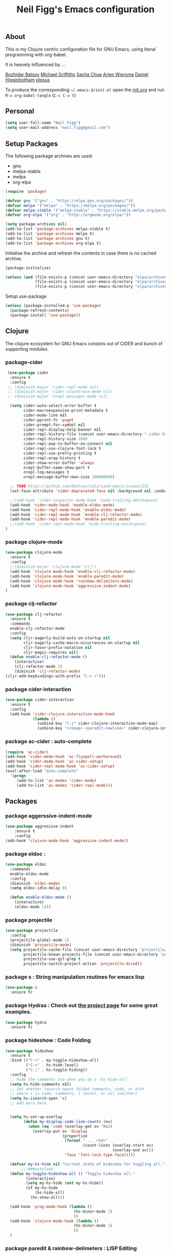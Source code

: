 #+TITLE: Neil Figg's Emacs configuration
#+OPTIONS: toc:4 h:4
#+PROPERTY: header-args :tangle yes

** About
This is my Clojure centric configuration file for GNU Emacs, using literal programming with org-babel.

It is heavely influenced by ...

[[https://github.com/bbatsov/emacs.d/blob/master/init.el][Bozhidar Batsov]]
[[https://github.com/cichli/dotfiles/blob/master/.emacs.d/init.el][Michael Griffiths]]
[[https://raw.githubusercontent.com/sachac/.emacs.d/gh-pages/Sacha.org][Sacha Chua]]
[[https://github.com/credmp/emacs-config][Arjen Wiersma]]
[[https://github.com/flyingmachine/emacs-for-clojure/][Daniel Higginbotham]]
[[https://github.com/plexus/.emacs.d][plexus]]

To produce the corresponding =~/.emacs.d/init.el= open the [[https://github.com/neilfigg/.emacs.d][init.org]] and run =M-x org-babel-tangle= (=C-c C-v t=)

** Personal
#+BEGIN_SRC emacs-lisp :tangle yes
  (setq user-full-name "Neil Figg")
  (setq user-mail-address "neil.figg@gmail.com")
#+END_SRC

** Setup Packages

The following package archives are used:

 - gnu
 - melpa-stable
 - melpa
 - org-elpa

#+BEGIN_SRC emacs-lisp :tangle yes
  (require 'package)
#+END_SRC

#+BEGIN_SRC emacs-lisp :tangle yes
  (defvar gnu '("gnu" . "https://elpa.gnu.org/packages/"))
  (defvar melpa '("melpa" . "https://melpa.org/packages/"))
  (defvar melpa-stable '("melpa-stable" . "https://stable.melpa.org/packages/"))
  (defvar org-elpa '("org" . "http://orgmode.org/elpa/"))

  (setq package-archives nil)
  (add-to-list 'package-archives melpa-stable t)
  (add-to-list 'package-archives melpa t)
  (add-to-list 'package-archives gnu t)
  (add-to-list 'package-archives org-elpa t)
#+end_src

Initialise the archive and refresh the contents in case there is no cached archive.

#+BEGIN_SRC emacs-lisp :tangle yes
  (package-initialize)

  (unless (and (file-exists-p (concat user-emacs-directory "elpa/archives/gnu"))
               (file-exists-p (concat user-emacs-directory "elpa/archives/melpa"))
               (file-exists-p (concat user-emacs-directory "elpa/archives/melpa-stable"))))
#+END_SRC

 Setup use-package

#+BEGIN_SRC emacs-lisp :tangle yes
(unless (package-installed-p 'use-package)
  (package-refresh-contents)
  (package-install 'use-package))
#+end_src

** Clojure

The clojure ecosystem for GNU Emacs consists out of CIDER and bunch of
supporting modules.

*** package-cider
#+BEGIN_SRC emacs-lisp :tangle yes
 (use-package cider
  :ensure t
  :config
 ;; (diminish-major 'cider-repl-mode nil)
 ;; (diminish-major 'cider-stacktrace-mode nil)
 ;; (diminish-major 'nrepl-messages-mode nil)

  (setq cider-auto-select-error-buffer t
        cider-macroexpansion-print-metadata t
        cider-mode-line nil
        cider-pprint-fn 'puget
        cider-prompt-for-symbol nil
        cider-repl-display-help-banner nil
        cider-repl-history-file (concat user-emacs-directory ".cider-history")
        cider-repl-history-size 1000
        cider-repl-pop-to-buffer-on-connect nil
        cider-repl-use-clojure-font-lock t
        cider-repl-use-pretty-printing t
        cider-repl-wrap-history t
        cider-show-error-buffer 'always
        nrepl-buffer-name-show-port t
        nrepl-log-messages t
        nrepl-message-buffer-max-size 100000000)

  ;; TODO https://github.com/bbatsov/solarized-emacs/issues/231
  (set-face-attribute 'cider-deprecated-face nil :background nil :underline "light goldenrod")

  ;;(add-hook 'cider-inspector-mode-hook 'hide-trailing-whitespace)
  (add-hook 'cider-mode-hook 'enable-eldoc-mode)
  (add-hook 'cider-repl-mode-hook 'enable-eldoc-mode)
  (add-hook 'cider-repl-mode-hook 'enable-clj-refactor-mode)
  (add-hook 'cider-repl-mode-hook 'enable-paredit-mode)
  ;;(add-hook 'cider-repl-mode-hook 'hide-trailing-whitespace)
)

#+end_src

*** package clojure-mode
#+BEGIN_SRC emacs-lisp :tangle yes
(use-package clojure-mode
  :ensure t
  :config
  ;;(diminish-major 'clojure-mode "clj")
  (add-hook 'clojure-mode-hook 'enable-clj-refactor-mode)
  (add-hook 'clojure-mode-hook 'enable-paredit-mode)
  (add-hook 'clojure-mode-hook 'rainbow-delimiters-mode)
  (add-hook 'clojure-mode-hook 'aggressive-indent-mode)
)
#+end_src

*** package clj-refactor
#+BEGIN_SRC emacs-lisp :tangle yes
(use-package clj-refactor
  :ensure t
  :commands
  enable-clj-refactor-mode
  :config
  (setq cljr-eagerly-build-asts-on-startup nil
        cljr-eagerly-cache-macro-occurrences-on-startup nil
        cljr-favor-prefix-notation nil
        cljr-magic-requires nil)
  (defun enable-clj-refactor-mode ()
    (interactive)
    (clj-refactor-mode 1)
    (diminish 'clj-refactor-mode)
(cljr-add-keybindings-with-prefix "C-c r")))
#+end_src

*** package cider-interaction
#+BEGIN_SRC emacs-lisp :tangle no
(use-package cider-interaction
  :ensure t
  :config
  (add-hook 'cider-clojure-interaction-mode-hook
            (lambda ()
              (unbind-key "C-j" cider-clojure-interaction-mode-map)
              (unbind-key "<remap> <paredit-newline>" cider-clojure-interaction-mode-map))))
#+end_src

*** package ac-cider : auto-complete
#+BEGIN_SRC emacs-lisp :tangle no
(require 'ac-cider)
(add-hook 'cider-mode-hook 'ac-flyspell-workaround)
(add-hook 'cider-mode-hook 'ac-cider-setup)
(add-hook 'cider-repl-mode-hook 'ac-cider-setup)
(eval-after-load "auto-complete"
  '(progn
     (add-to-list 'ac-modes 'cider-mode)
     (add-to-list 'ac-modes 'cider-repl-mode)))
#+end_src

** Packages
*** package aggerssive-indent-mode
#+BEGIN_SRC emacs-lisp :tangle yes
(use-package aggressive-indent
    :ensure t
    :config
(add-hook 'clojure-mode-hook 'aggressive-indent-mode))
#+END_SRC

*** package eldoc :
#+BEGIN_SRC emacs-lisp :tangle yes
(use-package eldoc
  :commands
  enable-eldoc-mode
  :config
  (diminish 'eldoc-mode)
  (setq eldoc-idle-delay 0)

  (defun enable-eldoc-mode ()
    (interactive)
    (eldoc-mode 1)))
#+END_SRC

*** package projectile
#+BEGIN_SRC emacs-lisp :tangle yes
(use-package projectile
  :config
  (projectile-global-mode 1)
  (diminish 'projectile-mode)
  (setq projectile-cache-file (concat user-emacs-directory "projectile/cache")
        projectile-known-projects-file (concat user-emacs-directory "projectile/bookmarks.eld")
        projectile-use-git-grep t
        projectile-switch-project-action 'projectile-dired))
#+END_SRC
*** package s : String manipulation routines for emacs lisp
#+BEGIN_SRC emacs-lisp :tangle yes
  (use-package s
    :ensure t)
#+END_SRC

*** package Hydras : Check out [[https://github.com/abo-abo/hydra][the project page]] for some great examples.
#+BEGIN_SRC emacs-lisp :tangle yes
  (use-package hydra
    :ensure t)
#+END_SRC

*** package hideshow : Code Folding
#+BEGIN_SRC emacs-lisp :tangle yes
  (use-package hideshow
    :ensure t
    :bind (("C->" . my-toggle-hideshow-all)
           ("C-<" . hs-hide-level)
           ("C-;" . hs-toggle-hiding))
    :config
    ;; Hide the comments too when you do a 'hs-hide-all'
    (setq hs-hide-comments nil)
    ;; Set whether isearch opens folded comments, code, or both
    ;; where x is code, comments, t (both), or nil (neither)
    (setq hs-isearch-open 'x)
    ;; Add more here


    (setq hs-set-up-overlay
          (defun my-display-code-line-counts (ov)
            (when (eq 'code (overlay-get ov 'hs))
              (overlay-put ov 'display
                           (propertize
                            (format " ... <%d>"
                                    (count-lines (overlay-start ov)
                                                 (overlay-end ov)))
                            'face 'font-lock-type-face)))))

    (defvar my-hs-hide nil "Current state of hideshow for toggling all.")
         ;;;###autoload
    (defun my-toggle-hideshow-all () "Toggle hideshow all."
           (interactive)
           (setq my-hs-hide (not my-hs-hide))
           (if my-hs-hide
               (hs-hide-all)
             (hs-show-all)))

    (add-hook 'prog-mode-hook (lambda ()
                                (hs-minor-mode 1)
                                ))
    (add-hook 'clojure-mode-hook (lambda ()
                                (hs-minor-mode 1)
                                ))
    )
#+END_SRC

*** package paredit & rainbow-delimeters : LISP Editing
#+BEGIN_SRC emacs-lisp :tangle yes
  (use-package paredit
    :ensure t
   ;; :diminish paredit-mode
    :config
    (add-hook 'emacs-lisp-mode-hook       #'enable-paredit-mode)
    (add-hook 'eval-expression-minibuffer-setup-hook #'enable-paredit-mode)
    (add-hook 'ielm-mode-hook             #'enable-paredit-mode)
    (add-hook 'lisp-mode-hook             #'enable-paredit-mode)
    (add-hook 'lisp-interaction-mode-hook #'enable-paredit-mode)
    (add-hook 'scheme-mode-hook           #'enable-paredit-mode)
    :bind (("C-c d" . paredit-forward-down))
    )

  ;; Ensure paredit is used EVERYWHERE!
  (use-package paredit-everywhere
    :ensure t
    :diminish paredit-everywhere-mode
    :config
    (add-hook 'prog-mode-hook #'paredit-everywhere-mode))

  (use-package highlight-parentheses
    :ensure t
    :diminish highlight-parentheses-mode
    :config
    (add-hook 'emacs-lisp-mode-hook
              (lambda()
                (highlight-parentheses-mode)
                )))

  (use-package rainbow-delimiters
    :ensure t
    :config
    (add-hook 'lisp-mode-hook
              (lambda()
                (rainbow-delimiters-mode)
                )))

  (global-highlight-parentheses-mode)
#+END_SRC

*** package yasnippets : Snippets
#+BEGIN_SRC emacs-lisp :tangle no
  (use-package yasnippet
    :ensure t
    :diminish yas
    :config
    (yas/global-mode 1)
    (add-to-list 'yas-snippet-dirs (concat user-emacs-directory "snippets")))

  (use-package clojure-snippets
    :ensure t)
#+END_SRC

*** package company : Auto completion
#+BEGIN_SRC emacs-lisp :tangle yes
  (use-package company
  :config
  (global-company-mode 1)
  (diminish 'company-mode)
  (setq company-idle-delay nil
        company-minimum-prefix-length 0
        company-selection-wrap-around t
        company-tooltip-align-annotations t
        company-tooltip-limit 16
        company-require-match nil)
  (bind-key "C-q" #'company-show-doc-buffer company-active-map)
  :bind
(("C-<tab>" . company-complete)))
#+END_SRC
*** package magit
#+BEGIN_SRC emacs-lisp :tangle yes
  (use-package magit
    :config
    (global-set-key (kbd "C-c m") 'magit-status))

  (defun iwb ()
    "indent whole buffer"
    (interactive)
    (delete-trailing-whitespace)
    (indent-region (point-min) (point-max) nil)
    (untabify (point-min) (point-max)))

  (global-set-key (kbd "C-c n") 'iwb)

  (electric-pair-mode t)
#+end_src

*** package restclient : REST support
#+BEGIN_SRC emacs-lisp :tangle yes
  (use-package restclient
    :ensure t)
#+END_SRC

*** project-shells : multiple shells
#+BEGIN_SRC emacs-lisp :tangle yes
  (use-package project-shells
    :ensure t
    :config
  (global-project-shells-mode)
  (setf project-shells-setup
 `(("redplan" .
    (("0" .
      ("build" "~/data/projects/redplan"))
     ("9" .
      ("files" "~/data/data/files"))
     ("8" .
      ("redplan" "~/data/projects/redplan")))))))
#+END_SRC
*** package dash
#+BEGIN_SRC emacs-lisp :tangle yes
  (use-package dash
    :ensure t)
#+END_SRC

*** package bm - Bookmarks for quickly jumping around files

#+BEGIN_SRC emacs-lisp :tangle yes
(use-package bm
    :ensure t
    :bind (("C-c =" . bm-toggle)
           ("C-c [" . bm-previous)
           ("C-c ]" . bm-next)))
#+END_SRC

*** package swiper ivy counsel
#+BEGIN_SRC emacs-lisp :tangle yes
  (use-package counsel
    :ensure t
    :bind
    (("M-x" . counsel-M-x)
     ("M-y" . counsel-yank-pop)
     :map ivy-minibuffer-map
     ("M-y" . ivy-next-line)))

   (use-package swiper
     :pin melpa-stable
     :diminish ivy-mode
     :ensure t
     :bind*
     (("C-s" . swiper)
      ("C-c C-r" . ivy-resume)
      ("C-x C-f" . counsel-find-file)
      ("C-c h f" . counsel-describe-function)
      ("C-c h v" . counsel-describe-variable)
      ("C-c i u" . counsel-unicode-char)
      ("M-i" . counsel-imenu)
      ("C-c g" . counsel-git)
      ("C-c j" . counsel-git-grep)
      ("C-c k" . counsel-ag)
      ("C-c l" . scounsel-locate))
     :config
     (progn
       (ivy-mode 1)
       (setq ivy-use-virtual-buffers t)
       (setq ivy-display-style 'fancy)
       (define-key read-expression-map (kbd "C-r") #'counsel-expression-history)
       (ivy-set-actions
        'counsel-find-file
        '(("d" (lambda (x) (delete-file (expand-file-name x)))
           "delete"
           )))
       (ivy-set-actions
        'ivy-switch-buffer
        '(("k"
           (lambda (x)
             (kill-buffer x)
             (ivy--reset-state ivy-last))
           "kill")
          ("j"
           ivy--switch-buffer-other-window-action
           "other window")))))

  (use-package counsel-projectile
    :ensure t
    :config
    (counsel-projectile-on))

  (use-package ivy-hydra :ensure t)
#+END_SRC
*** package which-key
#+BEGIN_SRC emacs-lisp :tangle yes
  (use-package which-key
    :ensure t
    :diminish which-key-mode
    :config
    (which-key-mode))
#+END_SRC
*** package ace-window ace-jump-mode
#+BEGIN_SRC emacs-lisp :tangle yes
  (use-package ace-window
    :ensure t
    :config
    (global-set-key (kbd "C-x o") 'ace-window))

  (use-package ace-jump-mode
    :ensure t
    :config
    (define-key global-map (kbd "C-c SPC") 'ace-jump-mode))
#+end_src
** Functions
*** fn Ask for y/n instead of yes/no.
#+BEGIN_SRC emacs-lisp :tangle yes
(fset 'yes-or-no-p 'y-or-n-p)
#+END_SRC
*** fn highlight the current line
#+BEGIN_SRC emacs-lisp :tangle yes
(global-hl-line-mode +1)
#+END_SRC
*** fn expand region
#+BEGIN_SRC emacs-lisp :tangle yes
(use-package expand-region
  :ensure t
  :bind ("C-=" . er/expand-region))
#+END_SRC
*** fn Kill the current buffer [[http://pragmaticemacs.com/emacs/dont-kill-buffer-kill-this-buffer-instead/][Pragmatic Emacs]]
#+BEGIN_SRC emacs-lisp :tangle yes
(global-set-key (kbd "C-x k") 'kill-this-buffer)
#+end_src
*** fn Kill all the buffers (see if projectile does this)
#+BEGIN_SRC emacs-lisp :tangle yes
  (defun nuke-all-buffers ()
    (interactive)
    (mapcar 'kill-buffer (buffer-list))
    (delete-other-windows))
#+END_SRC
*** fn show or hide menu-bar tool-bar scroll-bar blinking cursor
#+BEGIN_SRC emacs-lisp :tangle yes
  (blink-cursor-mode -1)
  (menu-bar-mode 1)
  (tool-bar-mode -1)
  (scroll-bar-mode -1)
#+end_src
*** fn mouse wheel scrolling
#+BEGIN_SRC emacs-lisp :tangle yes
(setq mouse-wheel-scroll-amount '(1 ((shift) . 1) ((control) . nil)))
(setq mouse-wheel-progressive-speed nil)
#+end_src
*** fn deleting files
#+BEGIN_SRC emacs-lisp :tangle yes
 (setq delete-by-moving-to-trash t
          trash-directory "~/.Trash/emacs")
#+end_src
*** fn don't open files from the workspace in a new frame
#+BEGIN_SRC emacs-lisp :tangle yes
  (setq ns-pop-up-frames nil)
#+end_src
*** fn inhibit-startup-message
#+BEGIN_SRC emacs-lisp :tangle yes
  (setq inhibit-startup-message t)
#+end_src

*** fn show line numbers
#+BEGIN_SRC emacs-lisp :tangle yes
  (global-linum-mode)
#+end_src
*** fn display line and columns numbers
#+BEGIN_SRC emacs-lisp :tangle yes
(line-number-mode t)
(column-number-mode t)
(size-indication-mode t)
#+end_src

*** fn live coding
#+BEGIN_SRC emacs-lisp :tangle yes
  (use-package command-log-mode
    :ensure t)

  (defun live-coding ()
    (interactive)
    (set-face-attribute 'default nil :font "Hack-20")
    (add-hook 'prog-mode-hook 'command-log-mode)
    ;;(add-hook 'prog-mode-hook (lambda () (focus-mode 1)))
    )
#+END_SRC

*** fn delete region with keypress
#+BEGIN_SRC emacs-lisp :tangle yes
(delete-selection-mode t)
#+END_SRC

*** fn Newline at end of file
#+BEGIN_SRC emacs-lisp :tangle yes
(setq require-final-newline t)
#+END_SRC

*** fn org indent after load
#+BEGIN_SRC emacs-lisp :tangle yes
   (eval-after-load "org-indent" '(diminish 'org-indent-mode))
#+END_SRC

*** fn turn off the bell
#+BEGIN_SRC emacs-lisp :tangle yes
  (defun my-bell-function ())

  (setq ring-bell-function 'my-bell-function)
  (setq visible-bell nil)
#+END_SRC

*** fn wrap text around when in text-modes. Also enable flyspell to catch nasty writing errors.
#+BEGIN_SRC emacs-lisp :tangle yes
  (dolist (hook '(text-mode-hook))
    (add-hook hook (lambda ()
                     (flyspell-mode 1)
                     (visual-line-mode 1)
                     )))
#+END_SRC

*** fn global-prettify-symbols-mode
#+BEGIN_SRC emacs-lisp :tangle yes
  (global-prettify-symbols-mode 1)
#+END_SRC

*** fn cider-hydra Retrieve the Cider-Hydra package from [[https://github.com/clojure-emacs/cider-hydra/blob/master/cider-hydra.el][GitHub]].
#+BEGIN_SRC emacs-lisp :tangle no
;; #+BEGIN_SRC shell :exports none
  wget https://raw.githubusercontent.com/clojure-emacs/cider-hydra/master/cider-hydra.el
#+END_SRC

#+BEGIN_SRC emacs-lisp :tangle no
  (load-library (concat user-emacs-directory "cider-hydra.el"))
  (require 'cider-hydra)
#+END_SRC

*** fn desktop-save-mode
#+BEGIN_SRC emacs-lisp :tangle no
(desktop-save-mode 1)
#+END_SRC

*** Allow pasting selection outside of Emacs
#+BEGIN_SRC emacs-lisp :tangle yes
(setq x-select-enable-clipboard t)
#+END_SRC

*** Auto refresh buffers
#+BEGIN_SRC emacs-lisp :tangle yes
(global-auto-revert-mode 1)
#+END_SRC

*** Also auto refresh dired, but be quiet about it
#+BEGIN_SRC emacs-lisp :tangle yes
(setq global-auto-revert-non-file-buffers t)
(setq auto-revert-verbose nil)
#+END_SRC

*** Lines should be 80 characters wide, not 72
#+BEGIN_SRC emacs-lisp :tangle yes
(setq fill-column 80)
(set-default 'fill-column 80)
#+END_SRC

*** Never insert tabs
#+BEGIN_SRC emacs-lisp :tangle yes
(set-default 'indent-tabs-mode nil)
#+END_SRC

*** Show me empty lines after buffer end
#+BEGIN_SRC emacs-lisp :tangle yes
(set-default 'indicate-empty-lines t)
#+END_SRC

*** Add parts of each file's directory to the buffer name if not unique
#+BEGIN_SRC emacs-lisp :tangle yes
(require 'uniquify)
(setq uniquify-buffer-name-style 'forward)
#+END_SRC

** Themes
*** setup
#+BEGIN_SRC emacs-lisp :tangle yes
(add-to-list 'custom-theme-load-path "~/.emacs.d/themes")
(add-to-list 'load-path "~/.emacs.d/themes")
#+END_SRC
*** solarised
This is manually installed. You can find the theme [[https://github.com/bbatsov/solarized-emacs][here]]

#+BEGIN_SRC emacs-lisp :tangle yes
(load-theme 'solarized-dark t)
#+END_SRC
*** doom-one
This is manually installed. You can find the theme [[https://github.com/hlissner/emacs-doom-theme][here]]

#+BEGIN_SRC emacs-lisp :tangle no
;;; Settings (defaults)
(setq doom-enable-bold t    ; if nil, bolding are universally disabled
      doom-enable-italic t  ; if nil, italics are universally disabled

      ;; doom-one specific settings
      doom-one-brighter-modeline nil
      doom-one-brighter-comments nil)

;; Load the theme (doom-one, doom-dark, etc.)
(load-theme 'doom-one t)

;;; OPTIONAL
;; brighter source buffers (that represent files)
(add-hook 'find-file-hook 'doom-buffer-mode-maybe)
;; ...if you use auto-revert-mode
(add-hook 'after-revert-hook 'doom-buffer-mode-maybe)
;; And you can brighten other buffers (unconditionally) with:
(add-hook 'ediff-prepare-buffer-hook 'doom-buffer-mode)

;; brighter minibuffer when active
(add-hook 'minibuffer-setup-hook 'doom-brighten-minibuffer)

;; Enable custom neotree theme
(doom-themes-neotree-config)  ; all-the-icons fonts must be installed!

;; Enable nlinum line highlighting
(doom-themes-nlinum-config)   ; requires nlinum and hl-line-mode

;; Necessary for org-mode
(setq org-fontify-whole-heading-line t
      org-fontify-done-headline t
      org-fontify-quote-and-verse-blocks t)

#+END_SRC
** Writing
*** package markdown-mode
#+BEGIN_SRC emacs-lisp :tangle yes
  (use-package markdown-mode
    :ensure t)
#+END_SRC

*** package htmise when exporting documents to HTML documents
#+BEGIN_SRC emacs-lisp :tangle yes
  (use-package htmlize
    :ensure t)
#+END_SRC

** Backups
  
The following code saves backups in =~/.emacs.d/backups=, where I can find them with =C-x C-f= (=find-file=) if I really need to.
#+BEGIN_SRC emacs-lisp :tangle yes
(setq backup-directory-alist `(("." . "~/.emacs.d/backups")))
(setq auto-save-file-name-transforms '((".*" "~/.emacs.d/auto-save" t)))
(setq delete-by-moving-to-trash t trash-directory "~/.Trash/emacs")

;; https://www.emacswiki.org/emacs/BackupFiles
(setq
 backup-by-copying t     ; don't clobber symlinks
 kept-new-versions 10    ; keep 10 latest versions
 kept-old-versions 0     ; don't bother with old versions
 delete-old-versions t   ; don't ask about deleting old versions
 version-control t       ; number backups
 ;;vc-make-backup-files t  ; backup version controlled files
)
#+END_SRC
    
** History
  #+BEGIN_SRC emacs-lisp :tangle yes
(setq savehist-file "~/.emacs.d/.savehist")
(savehist-mode 1)
(setq history-length t)
(setq history-delete-duplicates t)
(setq savehist-save-minibuffer-history 1)
(setq savehist-additional-variables
      '(kill-ring
        search-ring
        regexp-search-ring))
  #+END_SRC
  
** Encoding
#+BEGIN_SRC emacs-lisp :tangle yes
(set-charset-priority 'unicode)
(set-coding-system-priority 'utf-8)
(set-language-environment "UTF-8")

(setq locale-coding-system 'utf-8)

(set-clipboard-coding-system 'utf-8)
(set-file-name-coding-system 'utf-8)
(set-keyboard-coding-system 'utf-8)
(set-selection-coding-system 'utf-8)
(set-terminal-coding-system 'utf-8)

(prefer-coding-system 'utf-8)
#+END_SRC

** Org Mode

;; no changes for now

** Cheat sheet

From Pragmatic emacs...
You can also save tables to their own files by putting the cursor in
the table and using M-x org-table-export. You'll be asked for a
file name and a format. For the format, type orgtbl-to and press TAB
to see the available options (e.g. orgtbl-to-csv will convert to csv
in the output file).
#+BEGIN_SRC emacs-lisp :tangle yes :tangle no
| Command            | Behaviour                             | Package        | Description                                                                              |
|--------------------+---------------------------------------+----------------+------------------------------------------------------------------------------------------|
| C-c s <shell key>  | create new shell or change to one     | project-shells | The default <shell key>s are “1”, “2”, “3”, “4”, “5”, “6”, “7”, “8”, “9”, “0”, “-“, “=”, |
| M-p                | up                                    | eshell         | scroll backward previous commands                                                        |
| M-n                | down                                  | eshell         | scroll forward previous commands                                                         |
| C-c C-c            | re-align table                        | org            |                                                                                          |
| C-M f or b         | move between fns                      | paredit        | Move between functions in a namespace                                                    |
| M-x eval-last-sexp | eval emacs lisp                       | emacs lisp     | Help with debugging init.el forms                                                        |
| C-c p f            | find file                             | projectile     | File a file in the project                                                               |
| C-c C-z            | switch to repl or last clojure buffer | cider          |                                                                                          |
#+END_SRC


